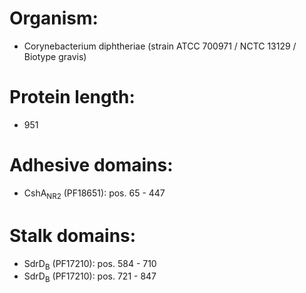* Organism:
- Corynebacterium diphtheriae (strain ATCC 700971 / NCTC 13129 / Biotype gravis)
* Protein length:
- 951
* Adhesive domains:
- CshA_NR2 (PF18651): pos. 65 - 447
* Stalk domains:
- SdrD_B (PF17210): pos. 584 - 710
- SdrD_B (PF17210): pos. 721 - 847

